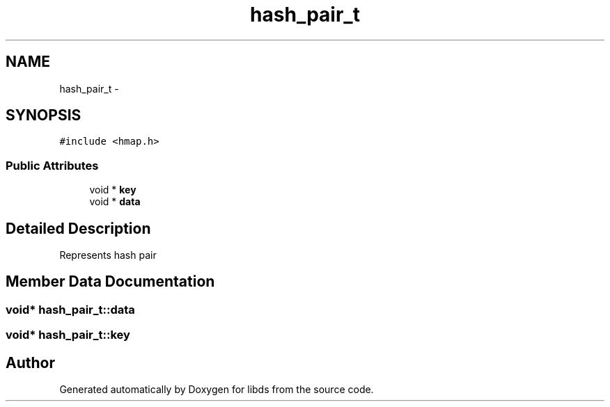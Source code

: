 .TH "hash_pair_t" 3 "Mon Jan 4 2016" "Version v0.2" "libds" \" -*- nroff -*-
.ad l
.nh
.SH NAME
hash_pair_t \- 
.SH SYNOPSIS
.br
.PP
.PP
\fC#include <hmap\&.h>\fP
.SS "Public Attributes"

.in +1c
.ti -1c
.RI "void * \fBkey\fP"
.br
.ti -1c
.RI "void * \fBdata\fP"
.br
.in -1c
.SH "Detailed Description"
.PP 
Represents hash pair 
.SH "Member Data Documentation"
.PP 
.SS "void* hash_pair_t::data"

.SS "void* hash_pair_t::key"


.SH "Author"
.PP 
Generated automatically by Doxygen for libds from the source code\&.
